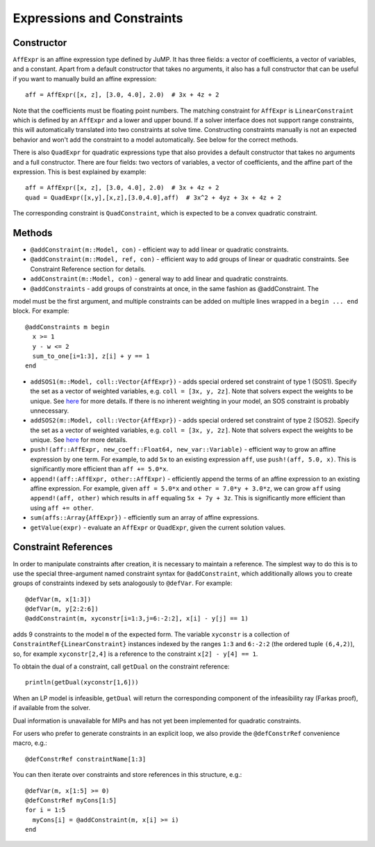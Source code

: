 .. _ref-expr:

---------------------------
Expressions and Constraints
---------------------------

Constructor
^^^^^^^^^^^

``AffExpr`` is an affine expression type defined by JuMP. It has three fields: 
a vector of coefficients, a vector of variables, and a constant. Apart from
a default constructor that takes no arguments, it also has a full constructor that
can be useful if you want to manually build an affine expression::

    aff = AffExpr([x, z], [3.0, 4.0], 2.0)  # 3x + 4z + 2

Note that the coefficients must be floating point numbers. The matching
constraint for ``AffExpr`` is ``LinearConstraint`` which is defined by an
``AffExpr`` and a lower and upper bound. If a solver interface does not
support range constraints, this will automatically translated into two
constraints at solve time. Constructing constraints manually is not an
expected behavior and won't add the constraint to a model automatically.
See below for the correct methods.


There is also ``QuadExpr`` for quadratic expressions type that also provides
a default constructor that takes no arguments and a full constructor. There
are four fields: two vectors of variables, a vector of coefficients, and the
affine part of the expression. This is best explained by example::

    aff = AffExpr([x, z], [3.0, 4.0], 2.0)  # 3x + 4z + 2
    quad = QuadExpr([x,y],[x,z],[3.0,4.0],aff)  # 3x^2 + 4yz + 3x + 4z + 2

The corresponding constraint is ``QuadConstraint``, which is expected to
be a convex quadratic constraint.

Methods
^^^^^^^

* ``@addConstraint(m::Model, con)`` - efficient way to add linear or quadratic constraints.
* ``@addConstraint(m::Model, ref, con)`` - efficient way to add groups of linear or quadratic constraints.
  See Constraint Reference section for details.
* ``addConstraint(m::Model, con)`` - general way to add linear and quadratic
  constraints.
* ``@addConstraints`` - add groups of constraints at once, in the same fashion as @addConstraint. The 
model must be the first argument, and multiple constraints can be added on multiple lines wrapped in 
a ``begin ... end`` block. For example::
    
    @addConstraints m begin
      x >= 1
      y - w <= 2
      sum_to_one[i=1:3], z[i] + y == 1
    end

* ``addSOS1(m::Model, coll::Vector{AffExpr})`` - adds special ordered set constraint
  of type 1 (SOS1). Specify the set as a vector of weighted variables, e.g. ``coll = [3x, y, 2z]``.
  Note that solvers expect the weights to be unique. See 
  `here <http://lpsolve.sourceforge.net/5.5/SOS.htm>`_ for more details. If there is no inherent
  weighting in your model, an SOS constraint is probably unnecessary.
* ``addSOS2(m::Model, coll::Vector{AffExpr})`` - adds special ordered set constraint
  of type 2 (SOS2). Specify the set as a vector of weighted variables, e.g. ``coll = [3x, y, 2z]``.
  Note that solvers expect the weights to be unique. 
  See `here <http://lpsolve.sourceforge.net/5.5/SOS.htm>`_ for more details.
* ``push!(aff::AffExpr, new_coeff::Float64, new_var::Variable)`` - efficient
  way to grow an affine expression by one term. For example, to add ``5x`` to
  an existing expression ``aff``, use ``push!(aff, 5.0, x)``. This is
  significantly more efficient than ``aff += 5.0*x``.
* ``append!(aff::AffExpr, other::AffExpr)`` - efficiently append the terms of
  an affine expression to an existing affine expression. For example, given
  ``aff = 5.0*x`` and ``other = 7.0*y + 3.0*z``, we can grow ``aff`` using
  ``append!(aff, other)`` which results in ``aff`` equaling ``5x + 7y + 3z``.
  This is significantly more efficient than using ``aff += other``.
* ``sum(affs::Array{AffExpr})`` - efficiently sum an array of affine expressions.
* ``getValue(expr)`` - evaluate an ``AffExpr`` or ``QuadExpr``, given the current solution values.

Constraint References
^^^^^^^^^^^^^^^^^^^^^

In order to manipulate constraints after creation, it is necessary to maintain
a reference. The simplest way to do this is to use the special three-argument
named constraint syntax for ``@addConstraint``, which additionally allows you
to create groups of constraints indexed by sets analogously to ``@defVar``.
For example::

    @defVar(m, x[1:3])
    @defVar(m, y[2:2:6])
    @addConstraint(m, xyconstr[i=1:3,j=6:-2:2], x[i] - y[j] == 1)

adds 9 constraints to the model ``m`` of the expected form. The variable ``xyconstr``
is a collection of ``ConstraintRef{LinearConstraint}`` instances indexed
by the ranges ``1:3`` and ``6:-2:2`` (the ordered tuple ``(6,4,2)``), so, for example
``xyconstr[2,4]`` is a reference to the constraint ``x[2] - y[4] == 1``.

To obtain the dual of a constraint, call ``getDual`` on the constraint reference::
    
    println(getDual(xyconstr[1,6]))

When an LP model is infeasible, ``getDual`` will return the corresponding component of the
infeasibility ray (Farkas proof), if available from the solver.

Dual information is unavailable for MIPs and has not yet been implemented for quadratic constraints.

For users who prefer to generate constraints in an explicit loop, we also
provide the ``@defConstrRef`` convenience macro, e.g.::

    @defConstrRef constraintName[1:3]

You can then iterate over constraints and store
references in this structure, e.g.::

    @defVar(m, x[1:5] >= 0)
    @defConstrRef myCons[1:5]
    for i = 1:5
      myCons[i] = @addConstraint(m, x[i] >= i)
    end


